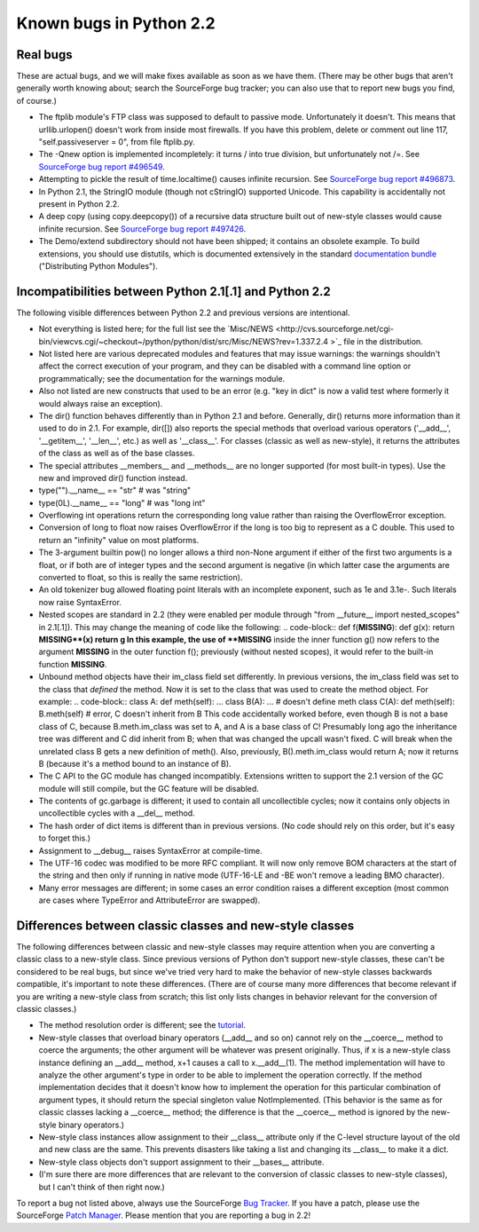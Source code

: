Known bugs in Python 2.2
------------------------

Real bugs
~~~~~~~~~

These are actual bugs, and we will make fixes available as soon as
we have them.  (There may be other bugs that aren't generally worth
knowing about; search the SourceForge bug
tracker; you can also use that to report new bugs you find, of
course.)

- The ftplib module's FTP class was supposed to default to passive mode.  Unfortunately it doesn't.  This means that urllib.urlopen() doesn't work from inside most firewalls.  If you have this problem, delete or comment out line 117, "self.passiveserver = 0", from file ftplib.py.
- The -Qnew option is implemented incompletely: it turns / into true division, but unfortunately not /=.  See `SourceForge bug report #496549 <http://sf.net/tracker/?func=detail&atid=105470&aid=496549&group_id=5470>`_.
- Attempting to pickle the result of time.localtime() causes infinite recursion.  See `SourceForge bug report #496873 <http://sourceforge.net/tracker/?func=detail&atid=105470&aid=496873&group_id=5470>`_.
- In Python 2.1, the StringIO module (though not cStringIO) supported Unicode.  This capability is accidentally not present in Python 2.2.
- A deep copy (using copy.deepcopy()) of a recursive data structure built out of new-style classes would cause infinite recursion.  See  `SourceForge bug report #497426 <http://sourceforge.net/tracker/?func=detail&atid=105470&aid=497426&group_id=5470>`_.
- The Demo/extend subdirectory should not have been shipped; it contains an obsolete example.  To build extensions, you should use distutils, which is documented extensively in the standard `documentation bundle <http://docs.python.org/>`_ ("Distributing Python Modules").

Incompatibilities between Python 2.1[.1] and Python 2.2
~~~~~~~~~~~~~~~~~~~~~~~~~~~~~~~~~~~~~~~~~~~~~~~~~~~~~~~

The following visible differences between Python 2.2 and previous
versions are intentional.

- Not everything is listed here; for the full list see the `Misc/NEWS <http://cvs.sourceforge.net/cgi-bin/viewcvs.cgi/~checkout~/python/python/dist/src/Misc/NEWS?rev=1.337.2.4 >`_ file in the distribution.
- Not listed here are various deprecated modules and features that may issue warnings: the warnings shouldn't affect the correct execution of your program, and they can be disabled with a command line option or programmatically; see the documentation for the warnings module.
- Also not listed are new constructs that used to be an error (e.g. "key in dict" is now a valid test where formerly it would always raise an exception).
- The dir() function behaves differently than in Python 2.1 and before.  Generally, dir() returns more information than it used to do in 2.1.  For example, dir([]) also reports the special methods that overload various operators ('__add__', '__getitem__', '__len__', etc.) as well as '__class__'.  For classes (classic as well as new-style), it returns the attributes of the class as well as of the base classes.
- The special attributes __members__ and __methods__ are no longer supported (for most built-in types).  Use the new and improved dir() function instead.
- type("").__name__ == "str" # was "string"
- type(0L).__name__ == "long" # was "long int"
- Overflowing int operations return the corresponding long value rather than raising the OverflowError exception.
- Conversion of long to float now raises OverflowError if the long is too big to represent as a C double.  This used to return an "infinity" value on most platforms.
- The 3-argument builtin pow() no longer allows a third non-None argument if either of the first two arguments is a float, or if both are of integer types and the second argument is negative (in which latter case the arguments are converted to float, so this is really the same restriction).
- An old tokenizer bug allowed floating point literals with an incomplete exponent, such as 1e and 3.1e-.  Such literals now raise SyntaxError.
- Nested scopes are standard in 2.2 (they were enabled per module through "from __future__ import nested_scopes" in 2.1[.1]).  This may change the meaning of code like the following:    .. code-block::      def f(**MISSING**):             def g(x): return **MISSING**(x)             return g    In this example, the use of **MISSING** inside the inner function g() now refers to the argument **MISSING** in the outer function f(); previously (without nested scopes), it would refer to the built-in function **MISSING**.
- Unbound method objects have their im_class field set differently.  In previous versions, the im_class field was set to the class that *defined* the method.  Now it is set to the class that was used to create the method object.  For example:    .. code-block::      class A:             def meth(self): ...         class B(A):             ... # doesn't define meth         class C(A):             def meth(self):                 B.meth(self) # error, C doesn't inherit from B    This code accidentally worked before, even though B is not a base class of C, because B.meth.im_class was set to A, and A is a base class of C!  Presumably long ago the inheritance tree was different and C did inherit from B; when that was changed the upcall wasn't fixed.  C will break when the unrelated class B gets a new definition of meth().  Also, previously, B().meth.im_class would return A; now it returns B (because it's a method bound to an instance of B).
- The C API to the GC module has changed incompatibly. Extensions written to support the 2.1 version of the GC module will still compile, but the GC feature will be disabled.
- The contents of gc.garbage is different; it used to contain all uncollectible cycles; now it contains only objects in uncollectible cycles with a __del__ method.
- The hash order of dict items is different than in previous versions.  (No code should rely on this order, but it's easy to forget this.)
- Assignment to __debug__ raises SyntaxError at compile-time.
- The UTF-16 codec was modified to be more RFC compliant. It will now only remove BOM characters at the start of the string and then only if running in native mode (UTF-16-LE and -BE won't remove a leading BMO character).
- Many error messages are different; in some cases an error condition raises a different exception (most common are cases where TypeError and AttributeError are swapped).

Differences between classic classes and new-style classes
~~~~~~~~~~~~~~~~~~~~~~~~~~~~~~~~~~~~~~~~~~~~~~~~~~~~~~~~~

The following differences between classic and new-style classes may
require attention when you are converting a classic class to a
new-style class.  Since previous versions of Python don't support
new-style classes, these can't be considered to be real bugs, but
since we've tried very hard to make the behavior of new-style classes
backwards compatible, it's important to note these differences.
(There are of course many more differences that become relevant if you
are writing a new-style class from scratch; this list only lists
changes in behavior relevant for the conversion of classic classes.)

- The method resolution order is different; see the `tutorial <../descrintro#mro>`_.
- New-style classes that overload binary operators (__add__ and so on) cannot rely on the __coerce__ method to coerce the arguments; the other argument will be whatever was present originally.  Thus, if x is a new-style class instance defining an __add__ method, x+1 causes a call to x.__add__(1).  The method implementation will have to analyze the other argument's type in order to be able to implement the operation correctly.  If the method implementation decides that it doesn't know how to implement the operation for this particular combination of argument types, it should return the special singleton value NotImplemented.  (This behavior is the same as for classic classes lacking a __coerce__ method; the difference is that the __coerce__ method is ignored by the new-style binary operators.)
- New-style class instances allow assignment to their __class__ attribute only if the C-level structure layout of the old and new class are the same.  This prevents disasters like taking a list and changing its __class__ to make it a dict.
- New-style class objects don't support assignment to their __bases__ attribute.
- (I'm sure there are more differences that are relevant to the conversion of classic classes to new-style classes), but I can't think of then right now.)

To report a bug not listed above, always use the SourceForge `Bug Tracker <http://sourceforge.net/bugs/?group_id=5470>`_.  If
you have a patch, please use the SourceForge `Patch Manager <http://sourceforge.net/patch/?group_id=5470>`_.
Please mention that you are reporting a bug in 2.2!